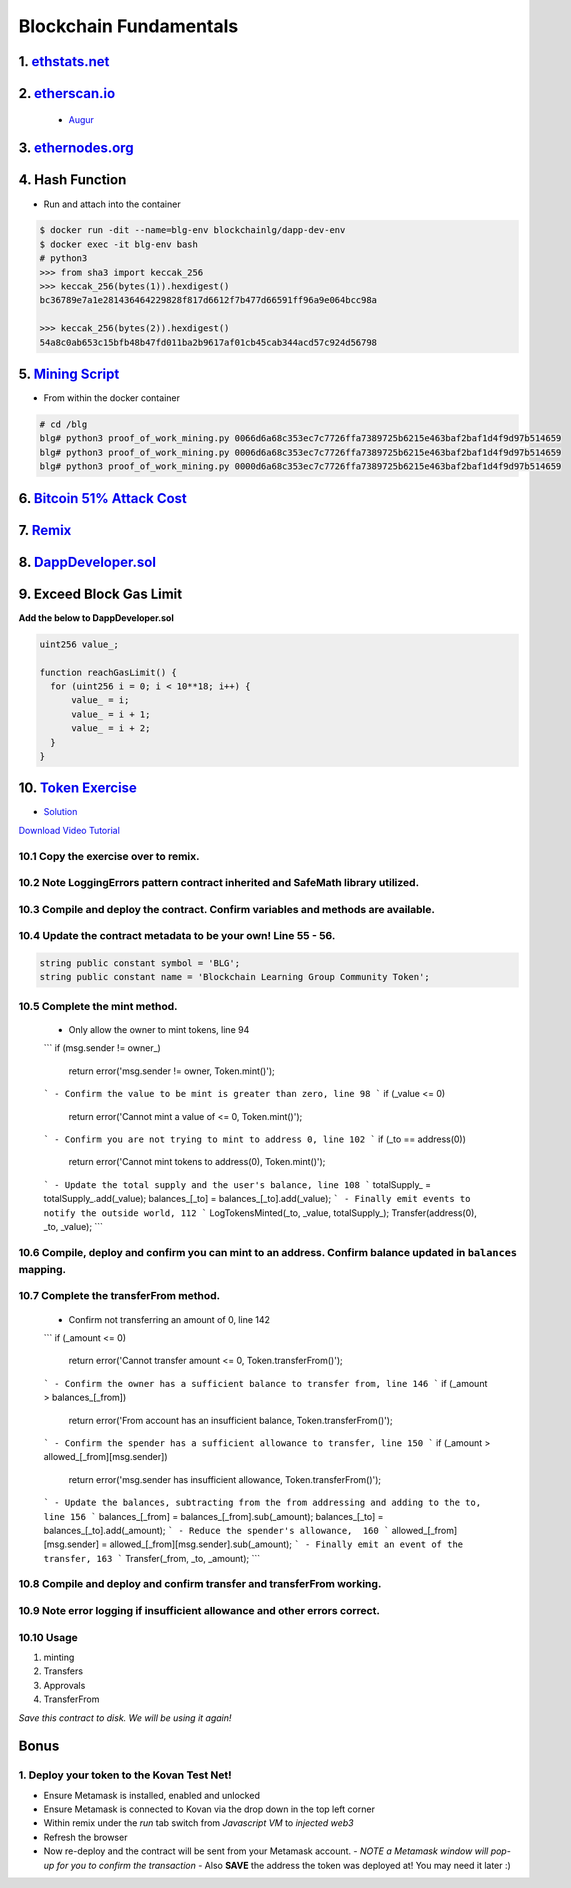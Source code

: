 =======================
Blockchain Fundamentals
=======================

1. `ethstats.net <https://ethstats.net/>`_
==================================================

2. `etherscan.io <https://etherscan.io/>`_
==================================================
    * `Augur <https://etherscan.io/token/REP#readContract>`_

3. `ethernodes.org <https://www.ethernodes.org/network/1>`_
=======================================================================

4. Hash Function
================
.. role:: bash(code)
   :language: bash

- Run and attach into the container

.. code:: bash

  $ docker run -dit --name=blg-env blockchainlg/dapp-dev-env
  $ docker exec -it blg-env bash
  # python3
  >>> from sha3 import keccak_256
  >>> keccak_256(bytes(1)).hexdigest()
  bc36789e7a1e281436464229828f817d6612f7b477d66591ff96a9e064bcc98a

  >>> keccak_256(bytes(2)).hexdigest()
  54a8c0ab653c15bfb48b47fd011ba2b9617af01cb45cab344acd57c924d56798

5. `Mining Script <(https://github.com/Blockchain-Learning-Group/dapp-fundamentals/blob/master/exercises/proof_of_work_mining.py>`_
===================================================================================================================================
- From within the docker container

.. code:: bash

  # cd /blg
  blg# python3 proof_of_work_mining.py 0066d6a68c353ec7c7726ffa7389725b6215e463baf2baf1d4f9d97b514659
  blg# python3 proof_of_work_mining.py 0006d6a68c353ec7c7726ffa7389725b6215e463baf2baf1d4f9d97b514659
  blg# python3 proof_of_work_mining.py 0000d6a68c353ec7c7726ffa7389725b6215e463baf2baf1d4f9d97b514659

6. `Bitcoin 51% Attack Cost <https://gobitcoin.io/tools/cost-51-attack/)>`_
===========================================================================
7. `Remix <https://ethereum.github.io/browser-solidity/#version=soljson-v0.4.15+commit.bbb8e64f.js)>`_
======================================================================================================
8. `DappDeveloper.sol <https://github.com/Blockchain-Learning-Group/dapp-fundamentals/blob/master/exercises/DappDeveloper.sol)>`_
=================================================================================================================================
9. Exceed Block Gas Limit
=========================

**Add the below to DappDeveloper.sol**

.. code:: Solidity

  uint256 value_;

  function reachGasLimit() {
    for (uint256 i = 0; i < 10**18; i++) {
        value_ = i;
        value_ = i + 1;
        value_ = i + 2;
    }
  }

10. `Token Exercise <https://github.com/Blockchain-Learning-Group/dapp-fundamentals/blob/master/exercises/Token.sol>`_
=====================================================================================================================
- `Solution <https://raw.githubusercontent.com/Blockchain-Learning-Group/dapp-fundamentals/master/solutions/Token.sol>`_

`Download Video Tutorial <https://github.com/Blockchain-Learning-Group/dapp-fundamentals/raw/master/course-content/video-tutorials/token-development.mp4>`_

10.1 Copy the exercise over to remix.
-------------------------------------
10.2 Note LoggingErrors pattern contract inherited and SafeMath library utilized.
---------------------------------------------------------------------------------
10.3 Compile and deploy the contract. Confirm variables and methods are available.
----------------------------------------------------------------------------------
10.4 Update the contract metadata to be your own! Line 55 - 56.
---------------------------------------------------------------

.. code:: Solidity

  string public constant symbol = 'BLG';
  string public constant name = 'Blockchain Learning Group Community Token';

10.5 Complete the mint method.
------------------------------
  - Only allow the owner to mint tokens, line 94
  ```
  if (msg.sender != owner_)
    return error('msg.sender != owner, Token.mint()');
  ```
  - Confirm the value to be mint is greater than zero, line 98
  ```
  if (_value <= 0)
    return error('Cannot mint a value of <= 0, Token.mint()');
  ```
  - Confirm you are not trying to mint to address 0, line 102
  ```
  if (_to == address(0))
    return error('Cannot mint tokens to address(0), Token.mint()');
  ```
  - Update the total supply and the user's balance, line 108
  ```
  totalSupply_ = totalSupply_.add(_value);
  balances_[_to] = balances_[_to].add(_value);
  ```
  - Finally emit events to notify the outside world, 112
  ```
  LogTokensMinted(_to, _value, totalSupply_);
  Transfer(address(0), _to, _value);
  ```

10.6 Compile, deploy and confirm you can mint to an address. Confirm balance updated in ``balances`` mapping.
----------------------------------------------------------------------------------------------------------

10.7 Complete the transferFrom method.
-------------------------------------
  - Confirm not transferring an amount of 0, line 142
  ```
  if (_amount <= 0)
    return error('Cannot transfer amount <= 0, Token.transferFrom()');
  ```
  - Confirm the owner has a sufficient balance to transfer from, line 146
  ```
  if (_amount > balances_[_from])
    return error('From account has an insufficient balance, Token.transferFrom()');
  ```
  - Confirm the spender has a sufficient allowance to transfer, line 150
  ```
  if (_amount > allowed_[_from][msg.sender])
    return error('msg.sender has insufficient allowance, Token.transferFrom()');
  ```
  - Update the balances, subtracting from the from addressing and adding to the to, line 156
  ```
  balances_[_from] = balances_[_from].sub(_amount);
  balances_[_to] = balances_[_to].add(_amount);
  ```
  - Reduce the spender's allowance,  160
  ```
  allowed_[_from][msg.sender] = allowed_[_from][msg.sender].sub(_amount);
  ```
  - Finally emit an event of the transfer, 163
  ```
  Transfer(_from, _to, _amount);
  ```

10.8 Compile and deploy and confirm transfer and transferFrom working.
----------------------------------------------------------------------
10.9 Note error logging if insufficient allowance and other errors correct.
---------------------------------------------------------------------------

10.10 Usage
-----
1. minting
2. Transfers
3. Approvals
4. TransferFrom

*Save this contract to disk. We will be using it again!*

Bonus
=====
1. Deploy your token to the Kovan Test Net!
-------------------------------------
- Ensure Metamask is installed, enabled and unlocked
- Ensure Metamask is connected to Kovan via the drop down in the top left corner
- Within remix under the `run` tab switch from `Javascript VM` to `injected web3`
- Refresh the browser
- Now re-deploy and the contract will be sent from your Metamask account.
  - *NOTE a Metamask window will pop-up for you to confirm the transaction*
  - Also **SAVE** the address the token was deployed at! You may need it later :)
